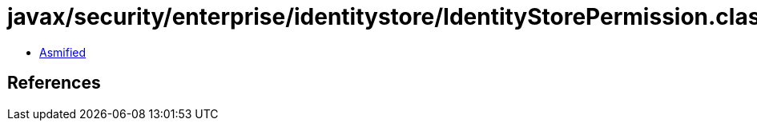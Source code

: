 = javax/security/enterprise/identitystore/IdentityStorePermission.class

 - link:IdentityStorePermission-asmified.java[Asmified]

== References


